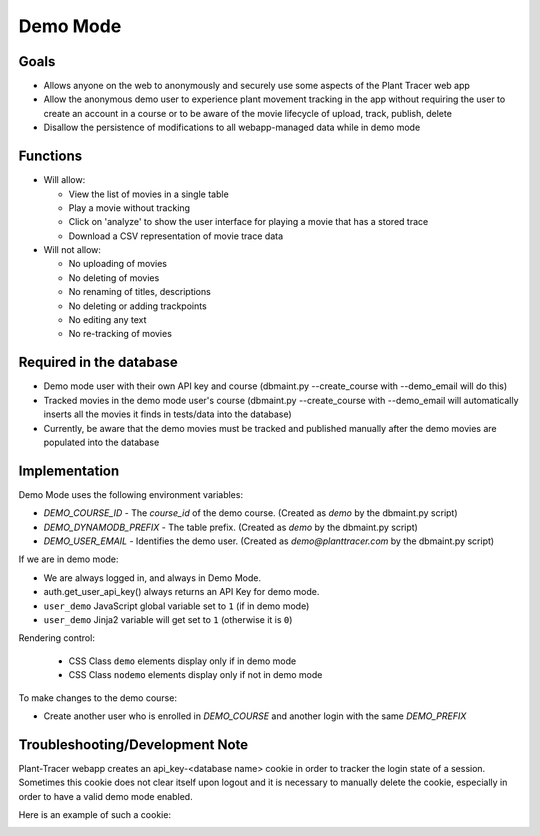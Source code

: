 Demo Mode
=========

Goals
-----

- Allows anyone on the web to anonymously and securely use some aspects of the Plant Tracer web app

- Allow the anonymous demo user to experience plant movement tracking in the app without requiring the user to create an account in a course or to be aware of the movie lifecycle of upload, track, publish, delete

- Disallow the persistence of modifications to all webapp-managed data while in demo mode

Functions
---------

- Will allow:

  - View the list of movies in a single table

  - Play a movie without tracking

  - Click on 'analyze' to show the user interface for playing a movie that has a stored trace

  - Download a CSV representation of movie trace data

- Will not allow:

  - No uploading of movies

  - No deleting of movies

  - No renaming of titles, descriptions

  - No deleting or adding trackpoints

  - No editing any text

  - No re-tracking of movies

Required in the database
------------------------

- Demo mode user with their own API key and course (dbmaint.py --create_course with --demo_email will do this)

- Tracked movies in the demo mode user's course (dbmaint.py --create_course with --demo_email will automatically inserts all the movies it finds in tests/data into the database)

- Currently, be aware that the demo movies must be tracked and published manually after the demo movies are populated into the database

Implementation
--------------

Demo Mode uses the following environment variables:

- `DEMO_COURSE_ID`       - The `course_id` of the demo course.  (Created as `demo` by the dbmaint.py script)
- `DEMO_DYNAMODB_PREFIX` - The table prefix. (Created as `demo` by the dbmaint.py script)
- `DEMO_USER_EMAIL`        - Identifies the demo user. (Created as `demo@planttracer.com` by the dbmaint.py script)

If we are in demo mode:

- We are always logged in, and always in Demo Mode.

- auth.get_user_api_key() always returns an API Key for demo mode.

- ``user_demo`` JavaScript global variable set to ``1`` (if in demo mode)

- ``user_demo`` Jinja2 variable will get set to ``1`` (otherwise it is ``0``)

Rendering control:

  - CSS Class ``demo`` elements display only if in demo mode
  - CSS Class ``nodemo`` elements display only if not in demo mode

To make changes to the demo course:

- Create another user who is enrolled in `DEMO_COURSE` and another login with the same `DEMO_PREFIX`

Troubleshooting/Development Note
--------------------------------

Plant-Tracer webapp creates an api_key-<database name> cookie in order to tracker
the login state of a session. Sometimes this cookie does not clear itself upon logout
and it is necessary to manually delete the cookie, especially in order to have a valid
demo mode enabled.

Here is an example of such a cookie:

.. image:: media/PlantTracerCookieExample.png
